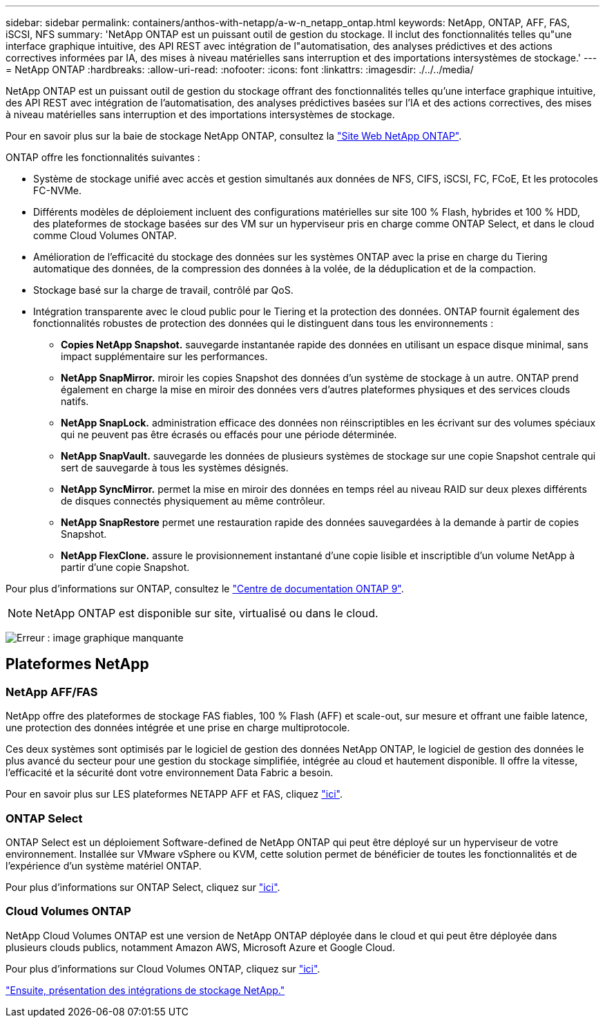 ---
sidebar: sidebar 
permalink: containers/anthos-with-netapp/a-w-n_netapp_ontap.html 
keywords: NetApp, ONTAP, AFF, FAS, iSCSI, NFS 
summary: 'NetApp ONTAP est un puissant outil de gestion du stockage. Il inclut des fonctionnalités telles qu"une interface graphique intuitive, des API REST avec intégration de l"automatisation, des analyses prédictives et des actions correctives informées par IA, des mises à niveau matérielles sans interruption et des importations intersystèmes de stockage.' 
---
= NetApp ONTAP
:hardbreaks:
:allow-uri-read: 
:nofooter: 
:icons: font
:linkattrs: 
:imagesdir: ./../../media/


NetApp ONTAP est un puissant outil de gestion du stockage offrant des fonctionnalités telles qu'une interface graphique intuitive, des API REST avec intégration de l'automatisation, des analyses prédictives basées sur l'IA et des actions correctives, des mises à niveau matérielles sans interruption et des importations intersystèmes de stockage.

Pour en savoir plus sur la baie de stockage NetApp ONTAP, consultez la https://www.netapp.com/data-management/ontap-data-management-software/["Site Web NetApp ONTAP"^].

ONTAP offre les fonctionnalités suivantes :

* Système de stockage unifié avec accès et gestion simultanés aux données de NFS, CIFS, iSCSI, FC, FCoE, Et les protocoles FC-NVMe.
* Différents modèles de déploiement incluent des configurations matérielles sur site 100 % Flash, hybrides et 100 % HDD, des plateformes de stockage basées sur des VM sur un hyperviseur pris en charge comme ONTAP Select, et dans le cloud comme Cloud Volumes ONTAP.
* Amélioration de l'efficacité du stockage des données sur les systèmes ONTAP avec la prise en charge du Tiering automatique des données, de la compression des données à la volée, de la déduplication et de la compaction.
* Stockage basé sur la charge de travail, contrôlé par QoS.
* Intégration transparente avec le cloud public pour le Tiering et la protection des données. ONTAP fournit également des fonctionnalités robustes de protection des données qui le distinguent dans tous les environnements :
+
** *Copies NetApp Snapshot.* sauvegarde instantanée rapide des données en utilisant un espace disque minimal, sans impact supplémentaire sur les performances.
** *NetApp SnapMirror.* miroir les copies Snapshot des données d'un système de stockage à un autre. ONTAP prend également en charge la mise en miroir des données vers d'autres plateformes physiques et des services clouds natifs.
** *NetApp SnapLock.* administration efficace des données non réinscriptibles en les écrivant sur des volumes spéciaux qui ne peuvent pas être écrasés ou effacés pour une période déterminée.
** *NetApp SnapVault.* sauvegarde les données de plusieurs systèmes de stockage sur une copie Snapshot centrale qui sert de sauvegarde à tous les systèmes désignés.
** *NetApp SyncMirror.* permet la mise en miroir des données en temps réel au niveau RAID sur deux plexes différents de disques connectés physiquement au même contrôleur.
** *NetApp SnapRestore* permet une restauration rapide des données sauvegardées à la demande à partir de copies Snapshot.
** *NetApp FlexClone.* assure le provisionnement instantané d'une copie lisible et inscriptible d'un volume NetApp à partir d'une copie Snapshot.




Pour plus d'informations sur ONTAP, consultez le https://docs.netapp.com/ontap-9/index.jsp["Centre de documentation ONTAP 9"^].


NOTE: NetApp ONTAP est disponible sur site, virtualisé ou dans le cloud.

image:a-w-n_ontap_onpremises_virt_cloud.png["Erreur : image graphique manquante"]



== Plateformes NetApp



=== NetApp AFF/FAS

NetApp offre des plateformes de stockage FAS fiables, 100 % Flash (AFF) et scale-out, sur mesure et offrant une faible latence, une protection des données intégrée et une prise en charge multiprotocole.

Ces deux systèmes sont optimisés par le logiciel de gestion des données NetApp ONTAP, le logiciel de gestion des données le plus avancé du secteur pour une gestion du stockage simplifiée, intégrée au cloud et hautement disponible. Il offre la vitesse, l'efficacité et la sécurité dont votre environnement Data Fabric a besoin.

Pour en savoir plus sur LES plateformes NETAPP AFF et FAS, cliquez https://docs.netapp.com/platstor/index.jsp["ici"].



=== ONTAP Select

ONTAP Select est un déploiement Software-defined de NetApp ONTAP qui peut être déployé sur un hyperviseur de votre environnement. Installée sur VMware vSphere ou KVM, cette solution permet de bénéficier de toutes les fonctionnalités et de l'expérience d'un système matériel ONTAP.

Pour plus d'informations sur ONTAP Select, cliquez sur https://docs.netapp.com/us-en/ontap-select/["ici"].



=== Cloud Volumes ONTAP

NetApp Cloud Volumes ONTAP est une version de NetApp ONTAP déployée dans le cloud et qui peut être déployée dans plusieurs clouds publics, notamment Amazon AWS, Microsoft Azure et Google Cloud.

Pour plus d'informations sur Cloud Volumes ONTAP, cliquez sur https://docs.netapp.com/us-en/occm/#discover-whats-new["ici"].

link:a-w-n_overview_storint.html["Ensuite, présentation des intégrations de stockage NetApp."]
